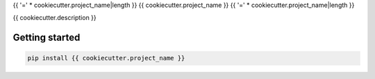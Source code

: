 {{ '=' * cookiecutter.project_name|length }}
{{ cookiecutter.project_name }}
{{ '=' * cookiecutter.project_name|length }}

{{ cookiecutter.description }}

Getting started
===============

.. code:: console

   pip install {{ cookiecutter.project_name }}

